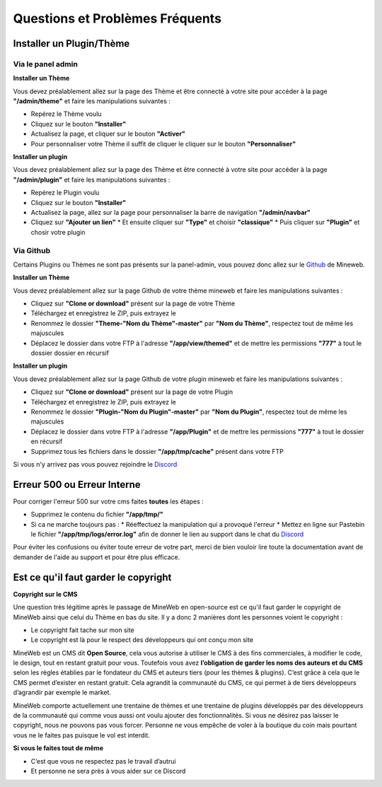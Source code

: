 Questions et Problèmes Fréquents
================================

Installer un Plugin/Thème
-------------------------

Via le panel admin
^^^^^^^^^^^^^^^^^^^^^
**Installer un Thème**

Vous devez préalablement allez sur la page des Thème et être connecté à votre site pour accéder à la page **"/admin/theme"** et faire les manipulations suivantes :

*   Repérez le Thème voulu
*   Cliquez sur le bouton **"Installer"**
*   Actualisez la page, et cliquer sur le bouton **"Activer"**
*   Pour personnaliser votre Thème il suffit de cliquer le cliquer sur le bouton **"Personnaliser"**

**Installer un plugin**

Vous devez préalablement allez sur la page des Thème et être connecté à votre site pour accéder à la page **"/admin/plugin"** et faire les manipulations suivantes :

*   Repérez le Plugin voulu
*   Cliquez sur le bouton **"Installer"**
*   Actualisez la page, allez sur la page pour personnaliser la barre de navigation **"/admin/navbar"**
*   Cliquez sur **"Ajouter un lien"**
    *   Et ensuite cliquer sur **"Type"** et choisir **"classique"**
    *   Puis cliquer sur **"Plugin"** et chosir votre plugin

Via Github
^^^^^^^^^^
Certains Plugins ou Thèmes ne sont pas présents sur la panel-admin, vous pouvez donc allez sur le `Github <https://github.com/MineWeb>`__ de Mineweb.

**Installer un Thème**

Vous devez préalablement allez sur la page Github de votre thème mineweb et faire les manipulations suivantes :

*   Cliquez sur **"Clone or download"** présent sur la page de votre Thème
*   Téléchargez et enregistrez le ZIP, puis extrayez le
*   Renommez le dossier **"Theme-"Nom du Thème"-master"** par **"Nom du Thème"**, respectez tout de même les majuscules
*   Déplacez le dossier dans votre FTP à l'adresse **"/app/view/themed"** et de mettre les permissions **"777"** à tout le dossier dossier en récursif

**Installer un plugin**

Vous devez préalablement allez sur la page Github de votre plugin mineweb et faire les manipulations suivantes :

*   Cliquez sur **"Clone or download"** présent sur la page de votre Plugin
*   Téléchargez et enregistrez le ZIP, puis extrayez le
*   Renommez le dossier **"Plugin-"Nom du Plugin"-master"** par **"Nom du Plugin"**, respectez tout de même les majuscules
*   Déplacez le dossier dans votre FTP à l'adresse **"/app/Plugin"** et de mettre les permissions **"777"** à tout le dossier en récursif
*   Supprimez tous les fichiers dans le dossier **"/app/tmp/cache"** présent dans votre FTP

Si vous n'y arrivez pas vous pouvez rejoindre le `Discord <https://discordapp.com/invite/3QYdt8r>`__


Erreur 500 ou Erreur Interne
----------------------------
Pour corriger l'erreur 500 sur votre cms faites **toutes** les étapes :

*   Supprimez le contenu du fichier **"/app/tmp/"**
*   Si ca ne marche toujours pas : 
    *   Réeffectuez la manipulation qui a provoqué l'erreur
    *   Mettez en ligne sur Pastebin le fichier **"/app/tmp/logs/error.log"** afin de donner le lien au support dans le chat du `Discord <https://discordapp.com/invite/3QYdt8r>`__


Pour éviter les confusions ou éviter toute erreur de votre part, merci de bien vouloir lire toute la documentation avant de demander de l'aide au support et pour être plus efficace.


Est ce qu'il faut garder le copyright
-------------------------------------
**Copyright sur le CMS**

Une question très légitime après le passage de MineWeb en open-source est ce qu'il faut garder le copyright de MineWeb ainsi que celui du Thème en bas du site. Il y a donc 2 manières dont les personnes voient le copyright :

*   Le copyright fait tache sur mon site
*   Le copyright est là pour le respect des développeurs qui ont conçu mon site

MineWeb est un CMS dit **Open Source**, cela vous autorise à utiliser le CMS à des fins commerciales, à modifier le code, le design, tout en restant gratuit pour vous. 
Toutefois vous avez **l’obligation de garder les noms des auteurs et du CMS** selon les règles établies par le fondateur du CMS et auteurs tiers (pour les thèmes & plugins). C’est grâce à cela que le CMS permet d’exister en restant gratuit. Cela agrandit la communauté du CMS, ce qui permet à de tiers développeurs d’agrandir par exemple le market.

MineWeb comporte actuellement une trentaine de thèmes et une trentaine de plugins développés par des développeurs de la communauté qui comme vous aussi ont voulu ajouter des fonctionnalités.
Si vous ne désirez pas laisser le copyright, nous ne pouvons pas vous forcer. Personne ne vous empêche de voler à la boutique du coin mais pourtant vous ne le faites pas puisque le vol est interdit.

**Si vous le faites tout de même**

*   C’est que vous ne respectez pas le travail d’autrui
*   Et personne ne sera près à vous aider sur ce Discord
 
